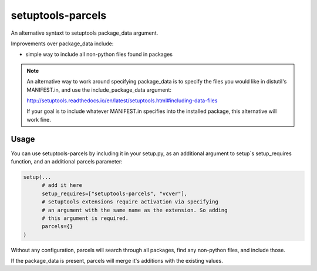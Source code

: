 =================
setuptools-parcels
=================

An alternative syntaxt to setuptools package_data argument.

Improvements over package_data include:

* simple way to include all non-python files found in packages

.. note::

   An alternative way to work around specifying package_data is to
   specify the files you would like in distutil's MANIFEST.in, and use the
   include_package_data argument:

   http://setuptools.readthedocs.io/en/latest/setuptools.html#including-data-files

   If your goal is to include whatever MANIFEST.in specifies into the
   installed package, this alternative will work fine.

-----
Usage
-----

You can use setuptools-parcels by including it in your setup.py, as an
additional argument to setup`s setup_requires function, and an
additional parcels parameter:

.. code:: python

    setup(...
          # add it here
          setup_requires=["setuptools-parcels", "vcver"],
          # setuptools extensions require activation via specifying
          # an argument with the same name as the extension. So adding
          # this argument is required.
          parcels={}
    )

Without any configuration, parcels will search through all packages,
find any non-python files, and include those.

If the package_data is present, parcels will merge it's additions with
the existing values.
